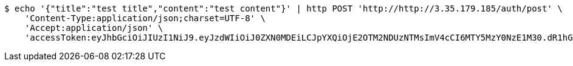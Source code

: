 [source,bash]
----
$ echo '{"title":"test title","content":"test content"}' | http POST 'http://http://3.35.179.185/auth/post' \
    'Content-Type:application/json;charset=UTF-8' \
    'Accept:application/json' \
    'accessToken:eyJhbGciOiJIUzI1NiJ9.eyJzdWIiOiJ0ZXN0MDEiLCJpYXQiOjE2OTM2NDUzNTMsImV4cCI6MTY5MzY0NzE1M30.dR1hGCVCIv5ueQjuaB1pjrnkjVQ_fJ6CC9syWOuadfI'
----